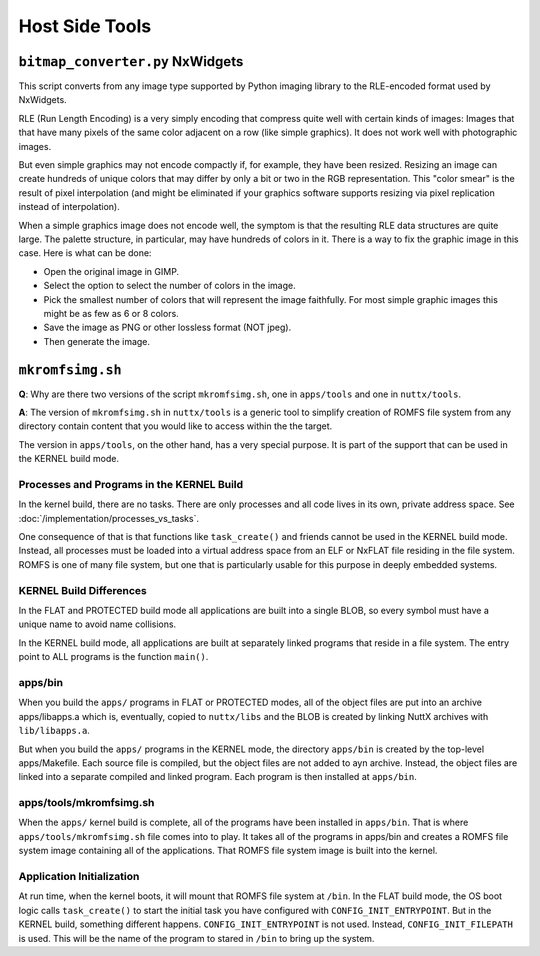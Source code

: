 ===============
Host Side Tools
===============

``bitmap_converter.py`` NxWidgets
=================================

This script converts from any image type supported by Python imaging library to
the RLE-encoded format used by NxWidgets.

RLE (Run Length Encoding) is a very simply encoding that compress quite well
with certain kinds of images: Images that that have many pixels of the same
color adjacent on a row (like simple graphics). It does not work well with
photographic images.

But even simple graphics may not encode compactly if, for example, they have
been resized. Resizing an image can create hundreds of unique colors that may
differ by only a bit or two in the RGB representation. This "color smear" is the
result of pixel interpolation (and might be eliminated if your graphics software
supports resizing via pixel replication instead of interpolation).

When a simple graphics image does not encode well, the symptom is that the
resulting RLE data structures are quite large. The palette structure, in
particular, may have hundreds of colors in it. There is a way to fix the graphic
image in this case. Here is what can be done:

- Open the original image in GIMP.
- Select the option to select the number of colors in the image.
- Pick the smallest number of colors that will represent the image faithfully.
  For most simple graphic images this might be as few as 6 or 8 colors.
- Save the image as PNG or other lossless format (NOT jpeg).
- Then generate the image.

``mkromfsimg.sh``
=================

**Q**: Why are there two versions of the script ``mkromfsimg.sh``, one in
``apps/tools`` and one in ``nuttx/tools``.

**A**: The version of ``mkromfsimg.sh`` in ``nuttx/tools`` is a generic
tool to simplify creation of ROMFS file system from any directory contain
content that you would like to access within the the target.

The version in ``apps/tools``, on the other hand, has a very special purpose.
It is part of the support that can be used in the KERNEL build mode.

Processes and Programs in the KERNEL Build
------------------------------------------

In the kernel build, there are no tasks. There are only processes and all
code lives in its own, private address space.
See :doc:`/implementation/processes_vs_tasks`.

One consequence of that is that functions like ``task_create()`` and friends
cannot be used in the KERNEL build mode. Instead, all processes must be loaded
into a virtual address space from an ELF or NxFLAT file residing in the file
system. ROMFS is one of many file system, but one that is particularly usable
for this purpose in deeply embedded systems.

KERNEL Build Differences
------------------------

In the FLAT and PROTECTED build mode all applications are built into a single
BLOB, so every symbol must have a unique name to avoid name collisions.

In the KERNEL build mode, all applications are built at separately linked
programs that reside in a file system. The entry point to ALL programs is the
function ``main()``.

apps/bin
--------

When you build the ``apps/`` programs in FLAT or PROTECTED modes, all of the
object files are put into an archive apps/libapps.a which is, eventually,
copied to ``nuttx/libs`` and the BLOB is created by linking NuttX archives
with ``lib/libapps.a``.

But when you build the ``apps/`` programs in the KERNEL mode, the directory
``apps/bin`` is created by the top-level apps/Makefile. Each source file is
compiled, but the object files are not added to ayn archive. Instead, the
object files are linked into a separate compiled and linked program. Each program
is then installed at ``apps/bin``.

apps/tools/mkromfsimg.sh
------------------------

When the ``apps/`` kernel build is complete, all of the programs have been installed
in ``apps/bin``. That is where ``apps/tools/mkromfsimg.sh`` file comes into to play.
It takes all of the programs in apps/bin and creates a ROMFS file system image
containing all of the applications. That ROMFS file system image is built into
the kernel.

Application Initialization
--------------------------

At run time, when the kernel boots, it will mount that ROMFS file system at ``/bin``.
In the FLAT build mode, the OS boot logic calls ``task_create()`` to start the initial
task you have configured with ``CONFIG_INIT_ENTRYPOINT``. But in the KERNEL build, something
different happens. ``CONFIG_INIT_ENTRYPOINT`` is not used. Instead, ``CONFIG_INIT_FILEPATH``
is used. This will be the name of the program to stared in ``/bin`` to bring up the system.
